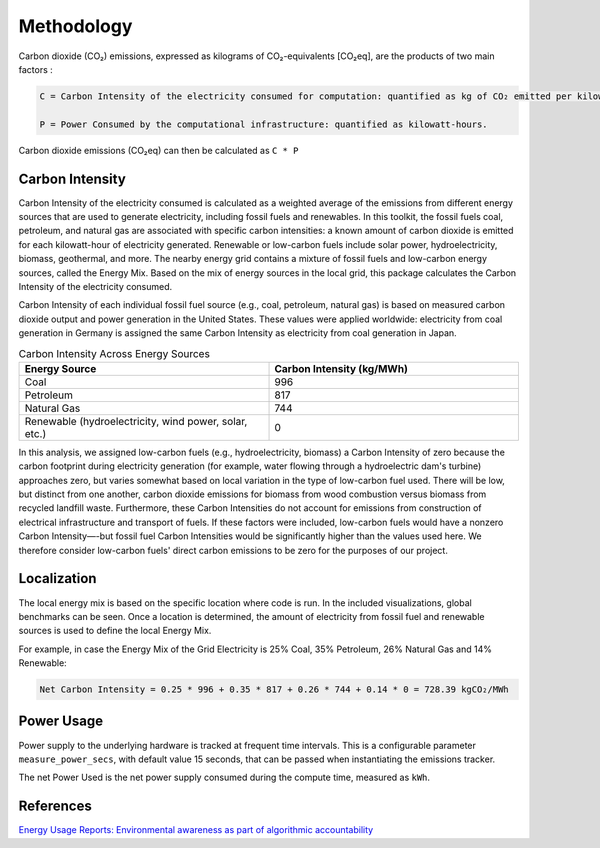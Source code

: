 .. _methodology:

Methodology
===========
Carbon dioxide (CO₂) emissions, expressed as kilograms of CO₂-equivalents [CO₂eq], are the products of two main factors :

.. code-block:: text

    C = Carbon Intensity of the electricity consumed for computation: quantified as kg of CO₂ emitted per kilowatt-hour of electricity.

    P = Power Consumed by the computational infrastructure: quantified as kilowatt-hours.

Carbon dioxide emissions (CO₂eq) can then be calculated as ``C * P``


Carbon Intensity
----------------
Carbon Intensity of the electricity consumed is calculated as a weighted average of the emissions from different
energy sources that are used to generate electricity, including fossil fuels and renewables. In this toolkit, the fossil fuels coal, petroleum, and natural gas are associated with specific carbon intensities: a known amount of carbon dioxide is emitted for each kilowatt-hour of electricity generated. Renewable or low-carbon fuels include solar power, hydroelectricity, biomass, geothermal, and more. The nearby energy grid contains a mixture of fossil fuels and low-carbon energy sources, called the Energy Mix. Based on the mix of energy sources in the local grid, this package calculates the Carbon Intensity of the electricity consumed.

Carbon Intensity of each individual fossil fuel source (e.g., coal, petroleum, natural gas) is based on measured carbon dioxide output and power generation in the United States. These values were applied worldwide: electricity from coal generation in Germany is assigned the same Carbon Intensity as electricity from coal generation in Japan. 

.. image:: ./images/grid_energy_mix.png
            :align: center
            :alt: Grid Energy Mix
            :height: 300px
            :width: 350px


.. list-table:: Carbon Intensity Across Energy Sources
   :widths: 50 50
   :align: center
   :header-rows: 1

   * - Energy Source
     - Carbon Intensity (kg/MWh)
   * - Coal
     - 996
   * - Petroleum
     - 817
   * - Natural Gas
     - 744
   * - Renewable (hydroelectricity, wind power, solar, etc.)
     - 0

In this analysis, we assigned low-carbon fuels (e.g., hydroelectricity, biomass) a Carbon Intensity of zero because the carbon footprint during electricity generation (for example, water flowing through a hydroelectric dam's turbine) approaches zero, but varies somewhat based on local variation in the type of low-carbon fuel used. There will be low, but distinct from one another, carbon dioxide emissions for biomass from wood combustion versus biomass from recycled landfill waste. Furthermore, these Carbon Intensities do not account for emissions from construction of electrical infrastructure and transport of fuels. If these factors were included, low-carbon fuels would have a nonzero Carbon Intensity—-but fossil fuel Carbon Intensities would be significantly higher than the values used here. We therefore consider low-carbon fuels' direct carbon emissions to be zero for the purposes of our project.

Localization
------------

The local energy mix is based on the specific location where code is run. In the included visualizations, global benchmarks can be seen. Once a location is determined, the amount of electricity from fossil fuel and renewable sources is used to define the local Energy Mix.

For example, in case the Energy Mix of the Grid Electricity is 25% Coal, 35% Petroleum, 26% Natural Gas and 14% Renewable:

.. code-block:: text

    Net Carbon Intensity = 0.25 * 996 + 0.35 * 817 + 0.26 * 744 + 0.14 * 0 = 728.39 kgCO₂/MWh


Power Usage
-----------
Power supply to the underlying hardware is tracked at frequent time intervals. This is a configurable parameter
``measure_power_secs``, with default value 15 seconds, that can be passed when instantiating the emissions tracker.

The net Power Used is the net power supply consumed during the compute time, measured as ``kWh``.


References
----------
`Energy Usage Reports: Environmental awareness as part of algorithmic accountability <https://arxiv.org/pdf/1911.08354.pdf>`_
